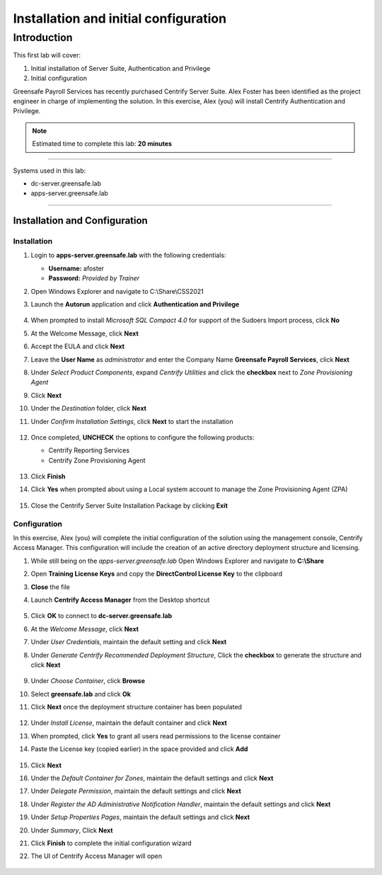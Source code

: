 .. _l1:

--------------------------------------
Installation and initial configuration
--------------------------------------

Introduction
------------

This first lab will cover:

1. Initial installation of Server Suite, Authentication and Privilege
2. Initial configuration


Greensafe Payroll Services has recently purchased Centrify Server Suite. Alex Foster has been identified as the project engineer in charge of implementing the solution. In this exercise, Alex (you) will install Centrify Authentication and Privilege.

.. note::
    Estimated time to complete this lab: **20 minutes**

------

Systems used in this lab:

- dc-server.greensafe.lab
- apps-server.greensafe.lab

------

Installation and Configuration
******************************

Installation
^^^^^^^^^^^^

#. Login to **apps-server.greensafe.lab** with the following credentials: 

   - **Username:** afoster
   - **Password:** *Provided by Trainer*

#. Open Windows Explorer and navigate to C:\\Share\\CSS2021
#. Launch the **Autorun** application and click **Authentication and Privilege**

   .. figure:: images/lab-001.png

#. When prompted to install *Microsoft SQL Compact 4.0* for support of the Sudoers Import process, click **No**
#. At the Welcome Message, click **Next**
#. Accept the EULA and click **Next**
#. Leave the **User Name** as *administrator* and enter the Company Name **Greensafe Payroll Services**, click **Next**
#. Under *Select Product Components*, expand *Centrify Utilities* and click the **checkbox** next to *Zone Provisioning Agent*
#. Click **Next**
#. Under the *Destination* folder, click **Next**
#. Under *Confirm Installation Settings*, click **Next** to start the installation

   .. figure:: images/lab-002.png

#. Once completed, **UNCHECK** the options to configure the following products:

   - Centrify Reporting Services
   - Centrify Zone Provisioning Agent

   .. figure:: images/lab-003.png

#. Click **Finish**
#. Click **Yes** when prompted about using a Local system account to manage the Zone Provisioning Agent (ZPA)

   .. figure:: images/lab-004.png

#. Close the Centrify Server Suite Installation Package by clicking **Exit**

Configuration
^^^^^^^^^^^^^

In this exercise, Alex (you) will complete the initial configuration of the solution using the management console, Centrify Access Manager. This configuration will include the creation of an active directory deployment structure and licensing.

#. While still being on the *apps-server.greensafe.lab* Open Windows Explorer and navigate to **C:\\Share**
#. Open **Training License Keys** and copy the **DirectControl License Key** to the clipboard
#. **Close** the file
#. Launch **Centrify Access Manager** from the Desktop shortcut

   .. figure:: images/lab-005.png

#. Click **OK** to connect to **dc-server.greensafe.lab**
#. At the *Welcome Message*, click **Next**
#. Under *User Credentials*, maintain the default setting and click **Next**
#. Under *Generate Centrify Recommended Deployment Structure*, Click the **checkbox** to generate the structure and click **Next**

   .. figure:: images/lab-006.png

#. Under *Choose Container*, click **Browse**
#. Select **greensafe.lab** and click **Ok**
#. Click **Next** once the deployment structure container has been populated

   .. figure:: images/lab-007.png

#. Under *Install License*, maintain the default container and click **Next**
#. When prompted, click **Yes** to grant all users read permissions to the license container
#. Paste the License key (copied earlier) in the space provided and click **Add**

   .. figure:: images/lab-008.png

#. Click **Next**
#. Under the *Default Container for Zones*, maintain the default settings and click **Next**
#. Under *Delegate Permission*, maintain the default settings and click **Next**
#. Under *Register the AD Administrative Notification Handler*, maintain the default settings and click **Next**
#. Under *Setup Properties Pages*, maintain the default settings and click **Next**
#. Under *Summary*, Click **Next**
#. Click **Finish** to complete the initial configuration wizard
#. The UI of Centrify Access Manager will open

   .. figure:: images/lab-009.png



.. raw:: html

    <hr><CENTER>
    <H2 style="color:#80BB01">This concludes this lab</font>
    </CENTER>
